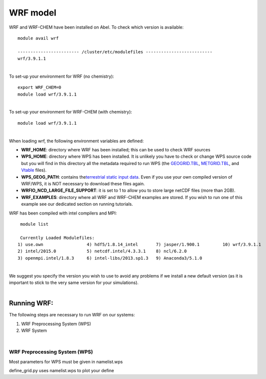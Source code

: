 WRF model 
==========

WRF and WRF-CHEM have been installed on Abel. To check which version is
available:


::

   module avail wrf

   ------------------------ /cluster/etc/modulefiles --------------------------
   wrf/3.9.1.1

| 
| To set-up your environment for WRF (no chemistry):


::

   export WRF_CHEM=0
   module load wrf/3.9.1.1

   
| 
| To set-up your environment for WRF-CHEM (with chemistry):


::

   module load wrf/3.9.1.1
     

| 
| When loading wrf, the following environment variables are defined:

-  **WRF_HOME**: directory where WRF has been installed; this can be
   used to check WRF sources
-  **WPS_HOME**: directory where WPS has been installed. It is unlikely
   you have to check or change WPS source code but you will find in this
   directory all the metadata required to run WPS (the `GEOGRID.TBL`_,
   `METGRID.TBL`_, and `Vtable`_ files).
-  **WPS_GEOG_PATH**: contains the\ `terrestrial static input data`_.
   Even if you use your own compiled version of WRF/WPS, it is NOT
   necessary to download these files again.
-  **WRFIO_NCD_LARGE_FILE_SUPPORT**: it is set to 1 to allow you to
   store large netCDF files (more than 2GB).
-  **WRF_EXAMPLES**: directory where all WRF and WRF-CHEM examples are
   stored. If you wish to run one of this example see our dedicated
   section on running tutorials.

 

WRF has been compiled with intel compilers and MPI:

::

   module list 

   Currently Loaded Modulefiles:
  1) use.own                 4) hdf5/1.8.14_intel       7) jasper/1.900.1         10) wrf/3.9.1.1
  2) intel/2015.0            5) netcdf.intel/4.3.3.1    8) ncl/6.2.0
  3) openmpi.intel/1.8.3     6) intel-libs/2013.sp1.3   9) Anaconda3/5.1.0

| 
| We suggest you specify the version you wish to use to avoid any
  problems if we install a new default version (as it is important to
  stick to the very same version for your  simulations).

| 

Running WRF:
------------

The following steps are necessary to run WRF on our systems:

#. WRF Preprocessing System (WPS)
#. WRF System

| 

WRF Preprocessing System (WPS)
~~~~~~~~~~~~~~~~~~~~~~~~~~~~~~

Most parameters for WPS must be given in namelist.wps

define_grid.py uses namelist.wps to plot your define

.. _GEOGRID.TBL: http://www2.mmm.ucar.edu/wrf/users/docs/user_guide_V3/users_guide_chap3.htm#_Description_of_GEOGRID.TBL
.. _METGRID.TBL: http://www2.mmm.ucar.edu/wrf/users/docs/user_guide_V3/users_guide_chap3.htm#_Description_of_METGRID.TBL
.. _Vtable: http://www2.mmm.ucar.edu/wrf/users/docs/user_guide_V3/users_guide_chap3.htm#_Creating_and_Editing
.. _terrestrial static input data: http://www2.mmm.ucar.edu/wrf/OnLineTutorial/Basics/GEOGRID/ter_data.htm
